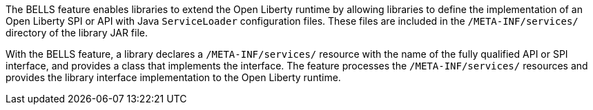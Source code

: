 The BELLS feature enables libraries to extend the Open Liberty runtime by allowing libraries to define the implementation of an Open Liberty SPI or API with Java `ServiceLoader` configuration files. These files are included in the `/META-INF/services/` directory of the library JAR file.

With the BELLS feature, a library declares a `/META-INF/services/` resource with the name of the fully qualified API or SPI interface, and provides a class that implements the interface. The feature processes the `/META-INF/services/` resources and provides the library interface implementation to the Open Liberty runtime.
